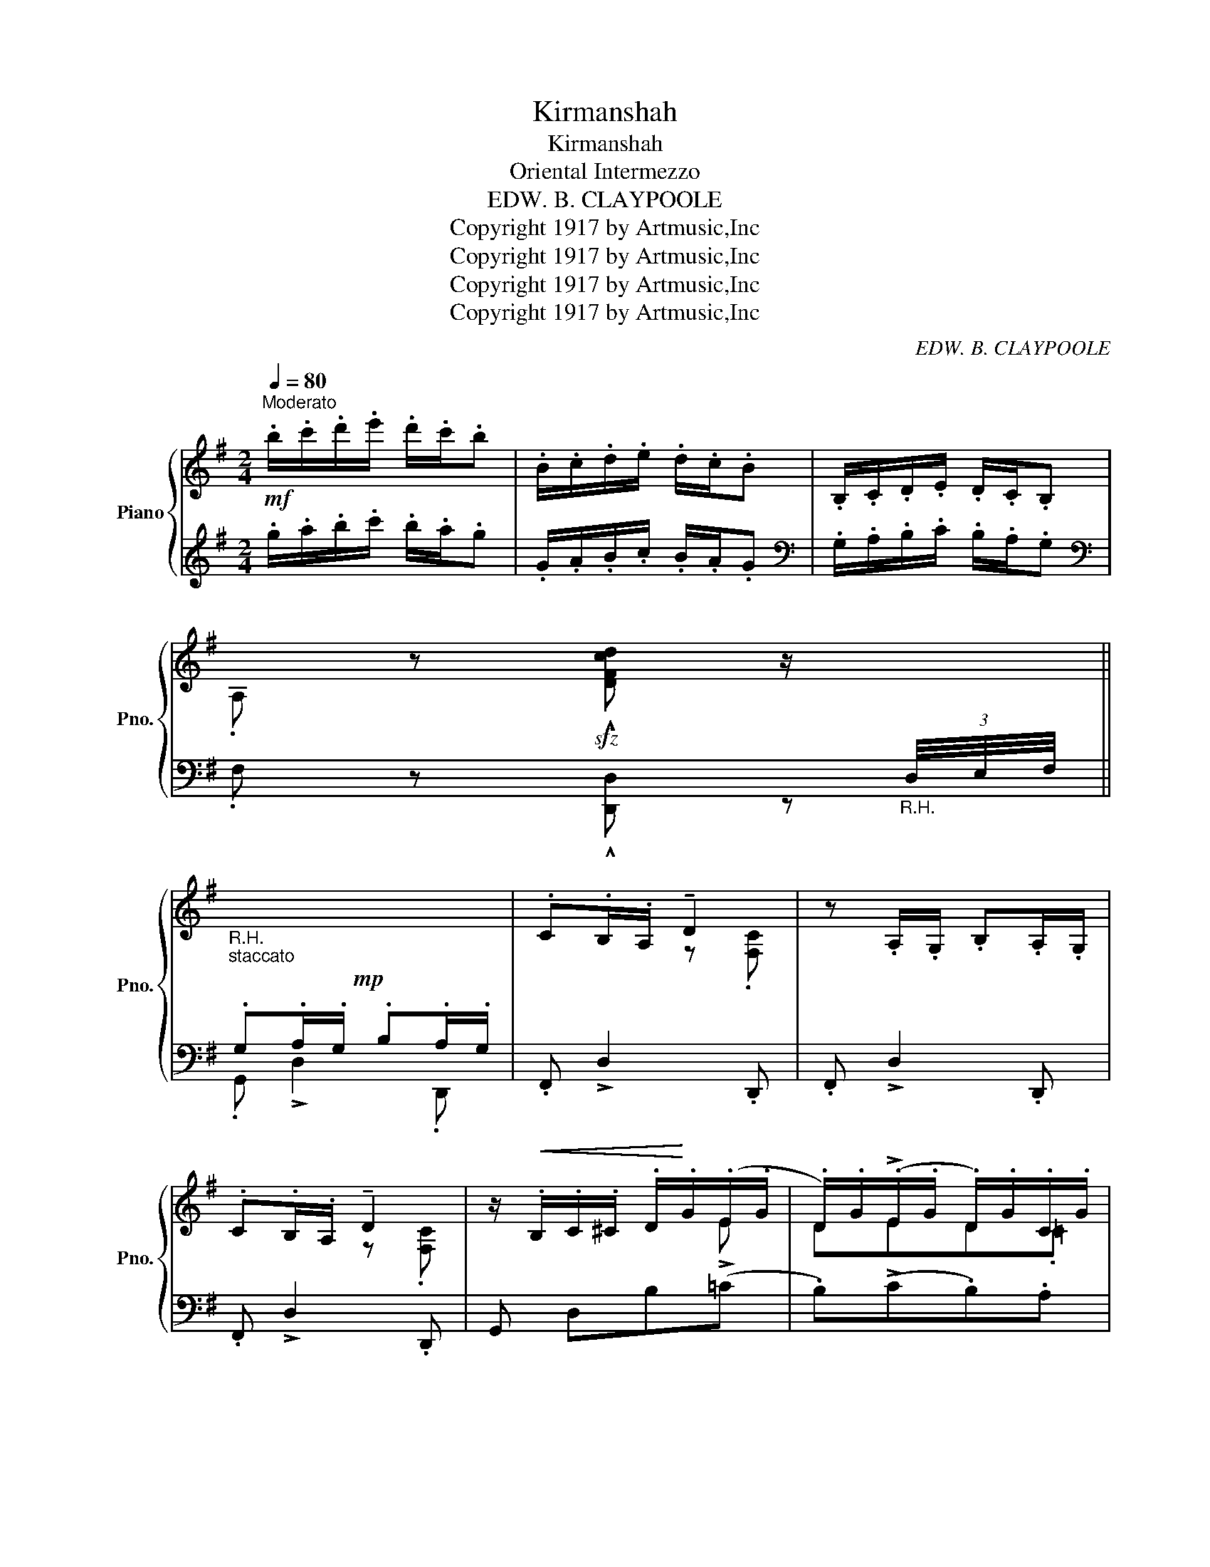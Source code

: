X:1
T:Kirmanshah
T:Kirmanshah
T:Oriental Intermezzo
T:EDW. B. CLAYPOOLE
T:Copyright 1917 by Artmusic,Inc
T:Copyright 1917 by Artmusic,Inc
T:Copyright 1917 by Artmusic,Inc
T:Copyright 1917 by Artmusic,Inc
C:EDW. B. CLAYPOOLE
Z:Copyright 1917 by Artmusic,Inc
%%score { ( 1 4 ) | ( 2 3 ) }
L:1/8
Q:1/4=80
M:2/4
K:G
V:1 treble nm="Piano" snm="Pno."
V:4 treble 
V:2 treble 
V:3 treble 
V:1
"^Moderato"!mf! .b/.c'/.d'/.e'/ .d'/.c'/.b | .B/.c/.d/.e/ .d/.c/.B | .B,/.C/.D/.E/ .D/.C/.B, | %3
 .A, z!sfz! !^![DFcd] z/"_R.H."[I:staff +1] (3D,/4E,/4F,/4 || %4
!mp!"_R.H.""_staccato"[I:staff -1] x4 | .C.B,/.A,/ !tenuto!D2 | z .A,/.G,/ .B,.A,/.G,/ | %7
 .C.B,/.A,/ !tenuto!D2 | z/!<(! .B,/.C/.^C/ .D/!<)!.G/(.E/.G/ | .D/).G/(!>!.E/.G/ .D/).G/.C/.G/ | %10
 .B,/.C/.D/.E/ .D/.C/.B, | .A, !tenuto!D3 | z .A,/.G,/ .B,.A,/.G,/ | .C.B,/.A,/ !tenuto!D2 | %14
 z .A,/.G,/ .B,.A,/.G,/ | .C.B,/.A,/ !tenuto!D2 | z/!<(! .B,/.C/.^C/ .D/!<)!.G/(!>!.E/.G/ | %17
 .D/).G/.=C/.G/ .B, z | (CD/C/ [G,B,][F,A,]) | [G,D][G,_D_E][G,C=E][CG] | %20
"_dim." .[^CGB]!>(! z z!>)! .[=CDA] | .[B,DG] z!sfz! !>![DF^Ad]2 || .D/.E/.G/.=A/ .B/.d/.B/.G/ | %23
 (3A/B/A/ !tenuto!E2 .[FB] | .D/.E/.G/.=A/ .B/.d/.B/.G/ | (3A/B/A/ !tenuto!E2 .[FB] | %26
 z .D/.E/ .G/.A/.B/.d/ | .^d/.f/.d/.B/ .^c.d/.B/ | .^c.^d/.B/ .c.d/.B/ | .B z !>![F^A=d]2 | %30
 .D/.E/.G/.=A/ .B/.d/.B/.G/ | (3A/B/A/ !tenuto!E2 .[FB] | .D/.E/.G/.=A/ .B/.d/.B/.G/ | %33
 (3A/B/A/ !tenuto!E2 .[FB] | z .D/.E/ .G/.A/.B/.d/ | .^d/.f/.d/.B/ .^c.d/.B/ | %36
 .^c.^d/.B/ .c.d/.B/ | .B z !>![=DF^A=d]2 ||!mp!"_R.H." x4 | .C.B,/.A,/ !tenuto!D2 | %40
 z .A,/.G,/ .B,.A,/.G,/ | .C.B,/.A,/ !tenuto!D2 | z/!<(! .B,/.C/.^C/ .D/!<)!.G/(.E/.G/ | %43
 .D/).G/(!>!.E/.G/ .D/).G/.C/.G/ | .B,/.C/.D/.E/ .D/.C/.B, | .A, !tenuto!D3 | %46
 z .A,/.G,/ .B,.A,/.G,/ | .C.B,/.A,/ !tenuto!D2 | z .A,/.G,/ .B,.A,/.G,/ | .C.B,/.A,/ !tenuto!D2 | %50
 z/!<(! .B,/.C/.^C/ .D/!<)!.G/(!>!.E/.G/ | .D/).G/.=C/.G/ .B, z | (CD/C/ [G,B,][F,A,]) | %53
 [G,D][G,_D_E][G,C=E][CG] |"_dim." .[^CGB]!>(! z z!>)! .[=CDA] | .[B,DG] z .!^![GBdg] z || %56
!mf! z/ G/A/_B/ c/!tenuto!dB/ | .c>!>!_A- A/!tenuto!cA/ | ._B>!>!G- G/!tenuto!BG/ | %59
 ._A/._B/.c/!>!_e/- e/.c/.A/.G/ | z/ ^F/G/^G/ =A/!tenuto!_eA/ | _e3/2{/^G}!>!A/- A/!tenuto!eA/ | %62
 _e3/2{/^G}A/- A/!tenuto!eA/ | [Dd]4 | z/ G/A/_B/ c/!tenuto!dB/ | .c>!>!_A- A/!tenuto!cA/ | %66
 ._B>!>!G- G/!tenuto!BG/ | ._A/._B/.c/!>!_e/- e/.c/.A/.G/ | z/ ^F/G/^G/ =A/!tenuto!_eA/ | %69
 _e3/2{/^G}!>!A/- A/!tenuto!eA/ | ._e3/2{/^G}!>!A/- A/!tenuto!dD/ | %71
 .G z !^![G_Bdg] z/"_R.H."[I:staff +1] (3D,/4E,/4F,/4 ||[I:staff -1] z/ g/a/=f/ g/df/ | %73
 .g>!>!=f- f/df/ | g/=f/d/_B/- B/Ad/ | .G z z2 | z/ g/a/=f/ g/df/ | .g>!>!=f- f/df/ | %78
 g/=f/d/_B/- B/AB/ | .A z z2 | !>![Dd]4 | !>![Dd]4 | [^C^c]4 | .[DFAd]2 z2 | !>![Dd]4 | !>![Dd]4 | %86
 !>![^C^c]4 | [DFAd]2 z2 ||!ff! z/ G/A/_B/ c/!tenuto!dB/ | .c>!>!_A- A/!tenuto!cA/ | %90
 ._B>!>!G- G/!tenuto!BG/ | ._A/._B/.c/!>!_e/- e/.c/.A/.G/ | z/ ^F/G/^G/ =A/!tenuto!_eA/ | %93
 _e3/2{/^G}!>!A/- A/!tenuto!eA/ | _e3/2{/^G}A/- A/!tenuto!eA/ | [Dd]4 | z/ G/A/_B/ c/!tenuto!dB/ | %97
 .c>!>!_A- A/!tenuto!cA/ | ._B>!>!G- G/!tenuto!BG/ | ._A/._B/.c/!>!_e/- e/.c/.A/.G/ | %100
 z/ ^F/G/^G/ =A/!tenuto!_eA/ | _e3/2{/^G}!>!A/- A/!tenuto!eA/ | ._e3/2{/^G}!>!A/- A/!tenuto!dD/ | %103
 .G z !^![G_Bdg] z ||!mp!"_R.H." x4 | .C.B,/.A,/ !tenuto!D2 | z .A,/.G,/ .B,.A,/.G,/ | %107
 .C.B,/.A,/ !tenuto!D2 | z/!<(! .B,/.C/.^C/ .D/!<)!.G/(!>!.E/.G/ | %109
 .D/).G/(!>!.E/.G/ .D/).G/.C/.G/ | .B,/.C/.D/.E/ .D/.C/.B, | .A, !>!D3 | z .A,/.G,/ .B,.A,/.G,/ | %113
 .C.B,/.A,/ !tenuto!D2 | z .A,/.G,/ .B,.A,/.G,/ | .C.B,/.A,/ !tenuto!D2 | %116
 z/!<(! .B,/.C/.^C/ .D/!<)!.G/(!>!.E/.G/ | .D/).G/.=C/.G/ .B, z | (CD/C/ [G,B,][F,A,]) | %119
 [G,D][G,_D_E][G,C=E][CG] |"_dim." .[^CGB]!>(! z z!>)! .[=CDA] | .[B,DG] z!sfz! !^![GBdg] z |] %122
V:2
 .g/.a/.b/.c'/ .b/.a/.g | .G/.A/.B/.c/ .B/.A/.G |[K:bass] .G,/.A,/.B,/.C/ .B,/.A,/.G, | %3
[K:bass] .F, z !^![D,,D,] z || .G,.A,/.G,/ .B,.A,/.G,/ | .F,, !>!D,2 .D,, | .F,, !>!D,2 .D,, | %7
 .F,, !>!D,2 .D,, | G,, D,B,(=C | .B,)(!>!C.B,).A, | .G,/.A,/.B,/.C/ .B,/.A,/.G, | (F,E,D,C,) | %12
 .F,, !>!D,2 .D,, | .F,, !>!D,2 .D,, | .F,, !>!D,2 .D,, | .F,, !>!D,2 .D,, | !>!G,, D,B,(!>!=C | %17
 B,).A, .G, z | (E,_E,D,C,) | B,,_B,,A,,=E, | .[A,,E,] z z .[D,F,] | .[G,,G,] z !>![D,,D,]2 || %22
 G,,[D,G,B,] G,,[D,G,B,] | G,,[D,F,C] G,,[D,F,C] | G,,[D,G,B,] G,,[D,G,B,] | %25
 G,,[D,F,C] G,,[D,F,C] | !>!G,,[D,G,B,] G,,[D,G,B,] | F,,[F,B,^D] F,,[^G,B,^C^E] | %28
 F,,[=G,B,^C=E] F,,[F,^A,E] | .[B,^D] z !>![=D,=C]2 | G,,[D,G,B,] G,,[D,G,B,] | %31
 G,,[D,F,C] G,,[D,F,C] | G,,[D,G,B,] G,,[D,G,B,] | G,,[D,F,C] G,,[D,F,C] | %34
 !>!G,,[D,G,B,] G,,[D,G,B,] | F,,[F,B,^D] F,,[^G,B,^C^E] | F,,[=G,B,^C=E] F,,[F,^A,E] | %37
 .[B,^D] z !>![=D,,=D,]2 || .G,.A,/.G,/ .B,.A,/.G,/ | .F,, !>!D,2 .D,, | .F,, !>!D,2 .D,, | %41
 .F,, !>!D,2 .D,, | G,, D,B,(=C | .B,)(!>!C.B,).A, | .G,/.A,/.B,/.C/ .B,/.A,/.G, | (F,E,D,C,) | %46
 .F,, !>!D,2 .D,, | .F,, !>!D,2 .D,, | .F,, !>!D,2 .D,, | .F,, !>!D,2 .D,, | !>!G,, D,B,(!>!=C | %51
 B,).A, .G, z | (E,_E,D,C,) | B,,_B,,A,,=E, | .[A,,E,] z z .[D,F,] | .[G,,G,] z .!^![G,,,G,,] z || %56
 !>!G,,[_B,D] G,,[B,D] | G,,[C_E] G,,[CE] | G,,[_B,D] G,,[B,D] | =F,,[_A,C] F,,[A,C] | %60
 [D,,D,][D,^F,C] =A,,[D,F,C] | [D,,D,][D,F,C] A,,[D,F,C] | [D,,D,][D,F,C] A,,[D,F,C] | %63
 [D,,D,][C,,C,][_B,,,_B,,][A,,,A,,] | !>!G,,[_B,D] G,,[B,D] | G,,[C_E] G,,[CE] | %66
 G,,[_B,D] G,,[B,D] | =F,,[_A,C] F,,[A,C] | [D,,D,][D,^F,C] =A,,[D,F,C] | %69
 [D,,D,][D,F,C] A,,[D,F,C] | [D,,D,][D,F,C] [D,,D,][D,F,C] | .[G,,G,] z !^![G,,,G,,] z || %72
 !>![G,_B,D]!>![G,B,D]!>![G,B,D]!>![G,B,D] | !>![G,_B,D]!>![G,B,D] !tenuto![_A,C=F]2 | %74
 !>![G,_B,D]!>![G,B,D][E,G,^C][D,F,=C] | .[G,_B,]!>![G,,D,]!>![G,,D,]!>![G,,D,] | %76
 !>![G,_B,D]!>![G,B,D]!>![G,B,D]!>![G,B,D] | !>![G,_B,D]!>![G,B,D] !tenuto![_A,C=F]2 | %78
 !>![G,_B,D]!>![G,B,D][E,G,^C][D,F,=C] | [D,^F,A,D]!>![D,,D,]!>![D,,D,]!>![D,,D,] | %80
 [D,,D,][D,,D,][D,,D,][D,,D,] | [D,,D,][D,,D,][D,,D,][D,,D,] | [_E,,_E,][E,,E,][E,,E,][E,,E,] | %83
 .[D,,D,]!>![D,,A,,]!>![D,,A,,]!>![D,,A,,] | [D,,D,][D,,D,][D,,D,][D,,D,] | %85
 [D,,D,][D,,D,][D,,D,][D,,D,] | [_E,,_E,][E,,E,][E,,E,][E,,E,] | %87
 !>![D,,D,]!>![C,,C,]!>![_B,,,_B,,]!>![A,,,A,,] || !>!G,,[_B,D] G,,[B,D] | G,,[C_E] G,,[CE] | %90
 G,,[_B,D] G,,[B,D] | =F,,[_A,C] F,,[A,C] | [D,,D,][D,^F,C] =A,,[D,F,C] | %93
 [D,,D,][D,F,C] A,,[D,F,C] | [D,,D,][D,F,C] A,,[D,F,C] | %95
 !>![D,,D,]!>![C,,C,]!>![_B,,,_B,,]!>![A,,,A,,] | !>!G,,[_B,D] G,,[B,D] | G,,[C_E] G,,[CE] | %98
 G,,[_B,D] G,,[B,D] | =F,,[_A,C] F,,[A,C] | [D,,D,][D,^F,C] =A,,[D,F,C] | %101
 [D,,D,][D,F,C] A,,[D,F,C] | [D,,D,][D,F,C] [D,,D,][D,F,C] | .[G,,G,] z !^![G,,,G,,] z || %104
 .G,.A,/.G,/ .B,.A,/.G,/ | .F,, !>!D,2 .D,, | .F,, !>!D,2 .D,, | .F,, !>!D,2 .D,, | %108
 !>!G,, D,B,(!>!=C | .B,)(!>!C.B,).A, | .G,/.A,/.B,/.C/ .B,/.A,/.G, | (F,E,D,C,) | %112
 .F,, !>!D,2 .D,, | .F,, !>!D,2 .D,, | .F,, !>!D,2 .D,, | .F,, !>!D,2 .D,, | !>!G,, D,B,(!>!=C | %117
 B,).A, .G, z | (E,_E,D,C,) | B,,_B,,A,,=E, | .[A,,E,] z z .[D,F,] | .[G,,G,] z !^![G,,,G,,] z |] %122
V:3
 x4 | x4 |[K:bass] x4 |[K:bass] x4 || .G,, !>!D,2 .D,, | x4 | x4 | x4 | x4 | x4 | x4 | x4 | x4 | %13
 x4 | x4 | x4 | x4 | x4 | x4 | x4 | x4 | x4 || x4 | x4 | x4 | x4 | x4 | x4 | x4 | x4 | x4 | x4 | %32
 x4 | x4 | x4 | x4 | x4 | x4 || .G,, !>!D,2 .D,, | x4 | x4 | x4 | x4 | x4 | x4 | x4 | x4 | x4 | %48
 x4 | x4 | x4 | x4 | x4 | x4 | x4 | x4 || x4 | x4 | x4 | x4 | x4 | x4 | x4 | x4 | x4 | x4 | x4 | %67
 x4 | x4 | x4 | x4 | x4 || x4 | x4 | x4 | x4 | x4 | x4 | x4 | x4 | x4 | x4 | x4 | x4 | x4 | x4 | %86
 x4 | x4 || x4 | x4 | x4 | x4 | x4 | x4 | x4 | x4 | x4 | x4 | x4 | x4 | x4 | x4 | x4 | x4 || %104
 .G,, !>!D,2 .D,, | x4 | x4 | x4 | x4 | x4 | x4 | x4 | x4 | x4 | x4 | x4 | x4 | x4 | x4 | x4 | x4 | %121
 x4 |] %122
V:4
 x4 | x4 | x4 | x4 || x4 | x2 z .[F,C] | x4 | x2 z .[F,C] | x3 !>!E | DED.=C | x4 | %11
 A,([G,C][F,B,][E,A,]) | x4 | x2 z .[F,C] | x4 | x2 z .[F,C] | x3 !>!E | D.C .B, x | G,2 x2 | x4 | %20
 x4 | x4 || x4 | x4 | x4 | x4 | x4 | x4 | x4 | x4 | x4 | x4 | x4 | x4 | x4 | x4 | x4 | x4 || x4 | %39
 x2 z .[F,C] | x4 | x2 z .[F,C] | x3 !>!E | DED.=C | x4 | A,([G,C][F,B,][E,A,]) | x4 | %47
 x2 z .[F,C] | x4 | x2 z .[F,C] | x3 !>!E | D.C .B, x | G,2 x2 | x4 | x4 | x4 || x4 | x4 | x4 | %59
 x4 | x4 | x4 | x4 | x4 | x4 | x4 | x4 | x4 | x4 | x4 | x4 | x4 || x4 | x4 | x4 | x4 | x4 | x4 | %78
 x4 | x4 | (c_BAc) | (_BAGA) | (_BAGB) | x4 | ([Ec]_BAc) | (_BAGA) | (_BAGB) | x4 || x4 | x4 | x4 | %91
 x4 | x4 | x4 | x4 | x4 | x4 | x4 | x4 | x4 | x4 | x4 | x4 | x4 || x4 | x2 z .[F,C] | x4 | %107
 x2 z .[F,C] | x3 !>!E | DED.=C | x4 | A,([G,C][F,B,][E,A,]) | x4 | x2 z .[F,C] | x4 | %115
 x2 z .[F,C] | x3 !>!E | D.C .B, x | G,2 x2 | x4 | x4 | x4 |] %122


